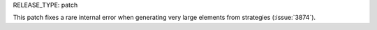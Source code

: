 RELEASE_TYPE: patch

This patch fixes a rare internal error when generating very large elements from strategies (:issue:`3874`).
